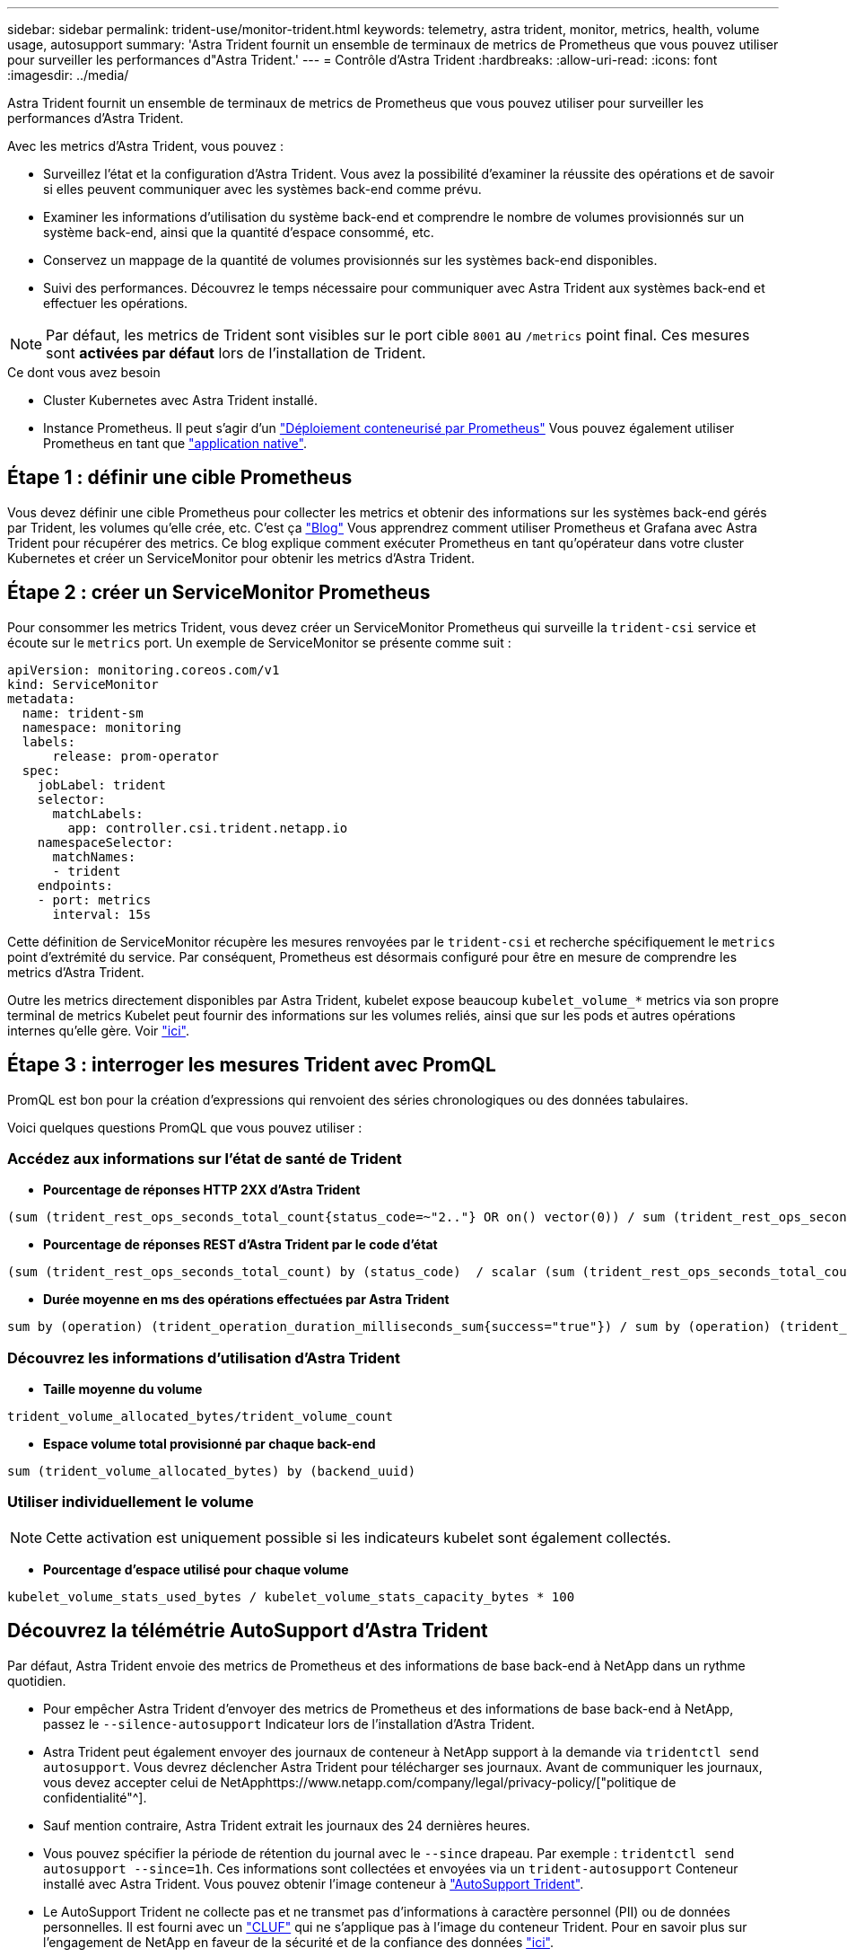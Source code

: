 ---
sidebar: sidebar 
permalink: trident-use/monitor-trident.html 
keywords: telemetry, astra trident, monitor, metrics, health, volume usage, autosupport 
summary: 'Astra Trident fournit un ensemble de terminaux de metrics de Prometheus que vous pouvez utiliser pour surveiller les performances d"Astra Trident.' 
---
= Contrôle d'Astra Trident
:hardbreaks:
:allow-uri-read: 
:icons: font
:imagesdir: ../media/


Astra Trident fournit un ensemble de terminaux de metrics de Prometheus que vous pouvez utiliser pour surveiller les performances d'Astra Trident.

Avec les metrics d'Astra Trident, vous pouvez :

* Surveillez l'état et la configuration d'Astra Trident. Vous avez la possibilité d'examiner la réussite des opérations et de savoir si elles peuvent communiquer avec les systèmes back-end comme prévu.
* Examiner les informations d'utilisation du système back-end et comprendre le nombre de volumes provisionnés sur un système back-end, ainsi que la quantité d'espace consommé, etc.
* Conservez un mappage de la quantité de volumes provisionnés sur les systèmes back-end disponibles.
* Suivi des performances. Découvrez le temps nécessaire pour communiquer avec Astra Trident aux systèmes back-end et effectuer les opérations.



NOTE: Par défaut, les metrics de Trident sont visibles sur le port cible `8001` au `/metrics` point final. Ces mesures sont *activées par défaut* lors de l'installation de Trident.

.Ce dont vous avez besoin
* Cluster Kubernetes avec Astra Trident installé.
* Instance Prometheus. Il peut s'agir d'un https://github.com/prometheus-operator/prometheus-operator["Déploiement conteneurisé par Prometheus"^] Vous pouvez également utiliser Prometheus en tant que https://prometheus.io/download/["application native"^].




== Étape 1 : définir une cible Prometheus

Vous devez définir une cible Prometheus pour collecter les metrics et obtenir des informations sur les systèmes back-end gérés par Trident, les volumes qu'elle crée, etc. C'est ça https://netapp.io/2020/02/20/prometheus-and-trident/["Blog"^] Vous apprendrez comment utiliser Prometheus et Grafana avec Astra Trident pour récupérer des metrics. Ce blog explique comment exécuter Prometheus en tant qu'opérateur dans votre cluster Kubernetes et créer un ServiceMonitor pour obtenir les metrics d'Astra Trident.



== Étape 2 : créer un ServiceMonitor Prometheus

Pour consommer les metrics Trident, vous devez créer un ServiceMonitor Prometheus qui surveille la `trident-csi` service et écoute sur le `metrics` port. Un exemple de ServiceMonitor se présente comme suit :

[listing]
----
apiVersion: monitoring.coreos.com/v1
kind: ServiceMonitor
metadata:
  name: trident-sm
  namespace: monitoring
  labels:
      release: prom-operator
  spec:
    jobLabel: trident
    selector:
      matchLabels:
        app: controller.csi.trident.netapp.io
    namespaceSelector:
      matchNames:
      - trident
    endpoints:
    - port: metrics
      interval: 15s
----
Cette définition de ServiceMonitor récupère les mesures renvoyées par le `trident-csi` et recherche spécifiquement le `metrics` point d'extrémité du service. Par conséquent, Prometheus est désormais configuré pour être en mesure de comprendre les metrics d'Astra Trident.

Outre les metrics directement disponibles par Astra Trident, kubelet expose beaucoup `kubelet_volume_*` metrics via son propre terminal de metrics Kubelet peut fournir des informations sur les volumes reliés, ainsi que sur les pods et autres opérations internes qu'elle gère. Voir https://kubernetes.io/docs/concepts/cluster-administration/monitoring/["ici"^].



== Étape 3 : interroger les mesures Trident avec PromQL

PromQL est bon pour la création d'expressions qui renvoient des séries chronologiques ou des données tabulaires.

Voici quelques questions PromQL que vous pouvez utiliser :



=== Accédez aux informations sur l'état de santé de Trident

* **Pourcentage de réponses HTTP 2XX d'Astra Trident**


[listing]
----
(sum (trident_rest_ops_seconds_total_count{status_code=~"2.."} OR on() vector(0)) / sum (trident_rest_ops_seconds_total_count)) * 100
----
* **Pourcentage de réponses REST d'Astra Trident par le code d'état**


[listing]
----
(sum (trident_rest_ops_seconds_total_count) by (status_code)  / scalar (sum (trident_rest_ops_seconds_total_count))) * 100
----
* **Durée moyenne en ms des opérations effectuées par Astra Trident**


[listing]
----
sum by (operation) (trident_operation_duration_milliseconds_sum{success="true"}) / sum by (operation) (trident_operation_duration_milliseconds_count{success="true"})
----


=== Découvrez les informations d'utilisation d'Astra Trident

* **Taille moyenne du volume**


[listing]
----
trident_volume_allocated_bytes/trident_volume_count
----
* **Espace volume total provisionné par chaque back-end**


[listing]
----
sum (trident_volume_allocated_bytes) by (backend_uuid)
----


=== Utiliser individuellement le volume


NOTE: Cette activation est uniquement possible si les indicateurs kubelet sont également collectés.

* **Pourcentage d'espace utilisé pour chaque volume**


[listing]
----
kubelet_volume_stats_used_bytes / kubelet_volume_stats_capacity_bytes * 100
----


== Découvrez la télémétrie AutoSupport d'Astra Trident

Par défaut, Astra Trident envoie des metrics de Prometheus et des informations de base back-end à NetApp dans un rythme quotidien.

* Pour empêcher Astra Trident d'envoyer des metrics de Prometheus et des informations de base back-end à NetApp, passez le `--silence-autosupport` Indicateur lors de l'installation d'Astra Trident.
* Astra Trident peut également envoyer des journaux de conteneur à NetApp support à la demande via `tridentctl send autosupport`. Vous devrez déclencher Astra Trident pour télécharger ses journaux. Avant de communiquer les journaux, vous devez accepter celui de NetApphttps://www.netapp.com/company/legal/privacy-policy/["politique de confidentialité"^].
* Sauf mention contraire, Astra Trident extrait les journaux des 24 dernières heures.
* Vous pouvez spécifier la période de rétention du journal avec le `--since` drapeau. Par exemple : `tridentctl send autosupport --since=1h`. Ces informations sont collectées et envoyées via un `trident-autosupport` Conteneur installé avec Astra Trident. Vous pouvez obtenir l'image conteneur à https://hub.docker.com/r/netapp/trident-autosupport["AutoSupport Trident"^].
* Le AutoSupport Trident ne collecte pas et ne transmet pas d'informations à caractère personnel (PII) ou de données personnelles. Il est fourni avec un https://www.netapp.com/us/media/enduser-license-agreement-worldwide.pdf["CLUF"^] qui ne s'applique pas à l'image du conteneur Trident. Pour en savoir plus sur l'engagement de NetApp en faveur de la sécurité et de la confiance des données https://www.netapp.com/pdf.html?item=/media/14114-enduserlicenseagreementworldwidepdf.pdf["ici"^].


Voici un exemple de charge utile envoyée par Astra Trident :

[listing]
----
---
items:
- backendUUID: ff3852e1-18a5-4df4-b2d3-f59f829627ed
  protocol: file
  config:
    version: 1
    storageDriverName: ontap-nas
    debug: false
    debugTraceFlags:
    disableDelete: false
    serialNumbers:
    - nwkvzfanek_SN
    limitVolumeSize: ''
  state: online
  online: true

----
* Les messages AutoSupport sont envoyés au terminal AutoSupport de NetApp. Si vous utilisez un registre privé pour stocker des images de conteneur, vous pouvez utiliser le `--image-registry` drapeau.
* Vous pouvez également configurer des URL proxy en générant les fichiers YAML d'installation. Pour ce faire, utilisez `tridentctl install --generate-custom-yaml` Pour créer les fichiers YAML et ajouter le `--proxy-url` argument pour le `trident-autosupport` conteneur `trident-deployment.yaml`.




== Désactivation des metrics d'Astra Trident

Pour désactiver** les mesures signalées, vous devez générer des YAML personnalisées (à l'aide de l' `--generate-custom-yaml` marquer) et modifiez-les pour supprimer le `--metrics` indicateur d'être appelé pour le `trident-main`conteneur.
